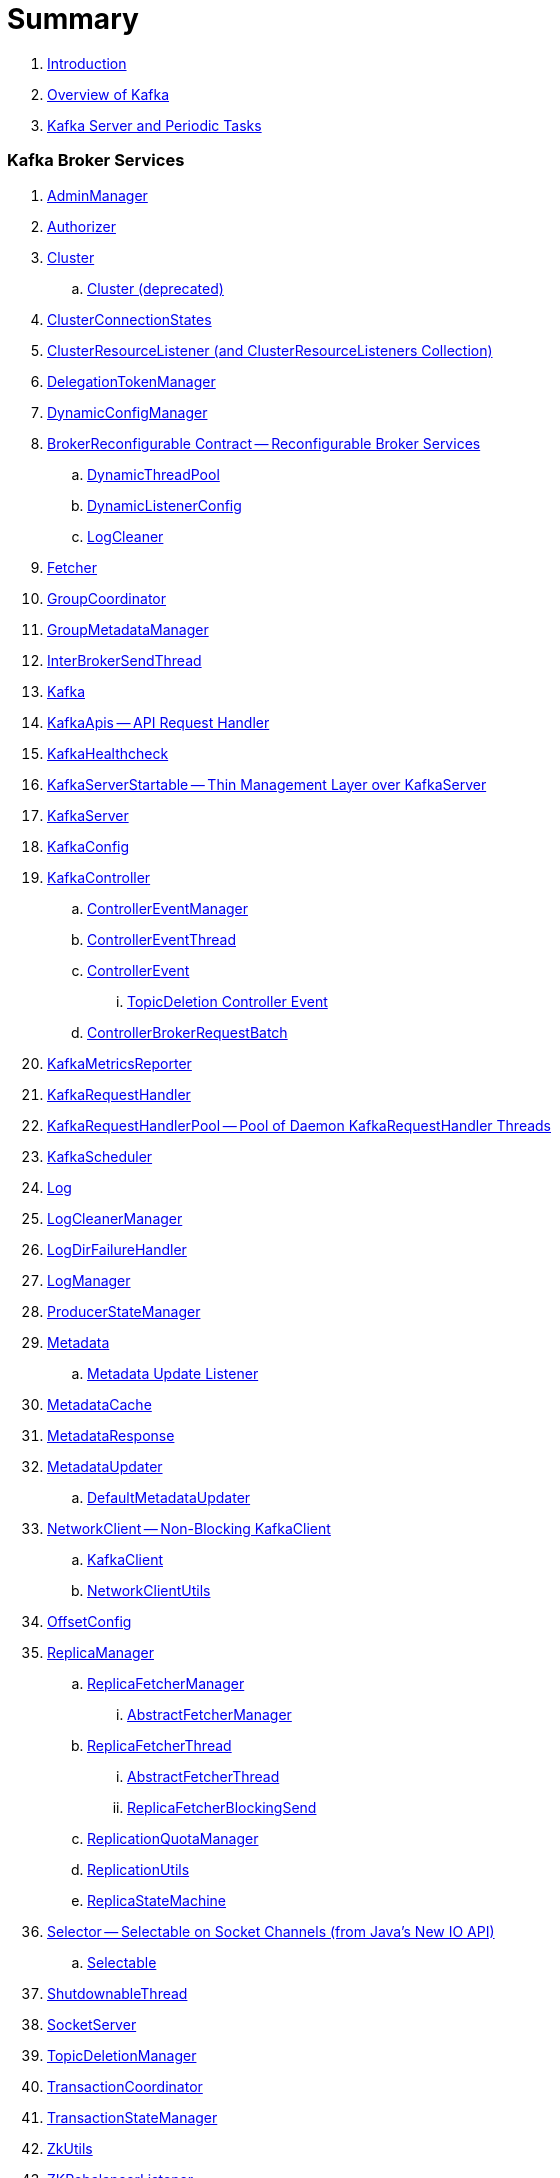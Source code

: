 = Summary

. link:book-intro.adoc[Introduction]
. link:kafka-overview.adoc[Overview of Kafka]
. link:kafka-server-scheduled-tasks.adoc[Kafka Server and Periodic Tasks]

=== Kafka Broker Services

. link:kafka-AdminManager.adoc[AdminManager]
. link:kafka-Authorizer.adoc[Authorizer]

. link:kafka-Cluster.adoc[Cluster]
.. link:kafka-Cluster-deprecated.adoc[Cluster (deprecated)]
. link:kafka-ClusterConnectionStates.adoc[ClusterConnectionStates]
. link:kafka-ClusterResourceListener.adoc[ClusterResourceListener (and ClusterResourceListeners Collection)]

. link:kafka-server-DelegationTokenManager.adoc[DelegationTokenManager]
. link:kafka-DynamicConfigManager.adoc[DynamicConfigManager]

. link:kafka-server-BrokerReconfigurable.adoc[BrokerReconfigurable Contract -- Reconfigurable Broker Services]
.. link:kafka-server-DynamicThreadPool.adoc[DynamicThreadPool]
.. link:kafka-server-DynamicListenerConfig.adoc[DynamicListenerConfig]
.. link:kafka-log-LogCleaner.adoc[LogCleaner]

. link:kafka-Fetcher.adoc[Fetcher]
. link:kafka-GroupCoordinator.adoc[GroupCoordinator]
. link:kafka-GroupMetadataManager.adoc[GroupMetadataManager]
. link:kafka-InterBrokerSendThread.adoc[InterBrokerSendThread]
. link:kafka-Kafka.adoc[Kafka]
. link:kafka-KafkaApis.adoc[KafkaApis -- API Request Handler]

. link:kafka-KafkaHealthcheck.adoc[KafkaHealthcheck]
. link:kafka-KafkaServerStartable.adoc[KafkaServerStartable -- Thin Management Layer over KafkaServer]
. link:kafka-KafkaServer.adoc[KafkaServer]
. link:kafka-KafkaConfig.adoc[KafkaConfig]

. link:kafka-KafkaController.adoc[KafkaController]
.. link:kafka-ControllerEventManager.adoc[ControllerEventManager]
.. link:kafka-ControllerEventThread.adoc[ControllerEventThread]
.. link:kafka-ControllerEvent.adoc[ControllerEvent]
... link:kafka-ControllerEvent-TopicDeletion.adoc[TopicDeletion Controller Event]
.. link:kafka-ControllerBrokerRequestBatch.adoc[ControllerBrokerRequestBatch]

. link:kafka-KafkaMetricsReporter.adoc[KafkaMetricsReporter]
. link:kafka-KafkaRequestHandler.adoc[KafkaRequestHandler]
. link:kafka-KafkaRequestHandlerPool.adoc[KafkaRequestHandlerPool -- Pool of Daemon KafkaRequestHandler Threads]
. link:kafka-KafkaScheduler.adoc[KafkaScheduler]

. link:kafka-Log.adoc[Log]
. link:kafka-LogCleanerManager.adoc[LogCleanerManager]
. link:kafka-LogDirFailureHandler.adoc[LogDirFailureHandler]
. link:kafka-LogManager.adoc[LogManager]
. link:kafka-log-ProducerStateManager.adoc[ProducerStateManager]

. link:kafka-Metadata.adoc[Metadata]
.. link:kafka-Metadata-Listener.adoc[Metadata Update Listener]
. link:kafka-MetadataCache.adoc[MetadataCache]
. link:kafka-MetadataResponse.adoc[MetadataResponse]
. link:kafka-MetadataUpdater.adoc[MetadataUpdater]
.. link:kafka-DefaultMetadataUpdater.adoc[DefaultMetadataUpdater]

. link:kafka-NetworkClient.adoc[NetworkClient -- Non-Blocking KafkaClient]
.. link:kafka-KafkaClient.adoc[KafkaClient]
.. link:kafka-NetworkClientUtils.adoc[NetworkClientUtils]

. link:kafka-OffsetConfig.adoc[OffsetConfig]

. link:kafka-server-ReplicaManager.adoc[ReplicaManager]
.. link:kafka-ReplicaFetcherManager.adoc[ReplicaFetcherManager]
... link:kafka-AbstractFetcherManager.adoc[AbstractFetcherManager]
.. link:kafka-ReplicaFetcherThread.adoc[ReplicaFetcherThread]
... link:kafka-AbstractFetcherThread.adoc[AbstractFetcherThread]
... link:kafka-ReplicaFetcherBlockingSend.adoc[ReplicaFetcherBlockingSend]
.. link:kafka-ReplicationQuotaManager.adoc[ReplicationQuotaManager]
.. link:kafka-ReplicationUtils.adoc[ReplicationUtils]
.. link:kafka-ReplicaStateMachine.adoc[ReplicaStateMachine]

. link:kafka-Selector.adoc[Selector -- Selectable on Socket Channels (from Java's New IO API)]
.. link:kafka-Selectable.adoc[Selectable]

. link:kafka-ShutdownableThread.adoc[ShutdownableThread]
. link:kafka-SocketServer.adoc[SocketServer]
. link:kafka-TopicDeletionManager.adoc[TopicDeletionManager]
. link:kafka-TransactionCoordinator.adoc[TransactionCoordinator]
. link:kafka-TransactionStateManager.adoc[TransactionStateManager]
. link:kafka-ZkUtils.adoc[ZkUtils]
. link:kafka-ZKRebalancerListener.adoc[ZKRebalancerListener]

=== Kafka Controller

. link:kafka-controller-ControllerBrokerRequestBatch.adoc[ControllerBrokerRequestBatch]

=== Kafka Cluster

. link:kafka-cluster-Partition.adoc[Partition]
. link:kafka-cluster-Replica.adoc[Replica]
. link:kafka-PartitionStateMachine.adoc[PartitionStateMachine]

=== Kafka Metrics

. link:kafka-BrokerTopicStats.adoc[BrokerTopicStats]
. link:kafka-BrokerTopicMetrics.adoc[BrokerTopicMetrics]
. link:kafka-metrics-KafkaMetricsGroup.adoc[KafkaMetricsGroup]

=== Kafka Features

. link:kafka-topic-replication.adoc[Topic Replication]
. link:kafka-topic-deletion.adoc[Topic Deletion]
. link:kafka-controller-election.adoc[Kafka Controller Election]

=== Kafka Producer API

. link:kafka-KafkaProducer.adoc[KafkaProducer -- Main Class For Kafka Producers]
.. link:kafka-Producer.adoc[Producer]

. link:kafka-DefaultPartitioner.adoc[DefaultPartitioner]
.. link:kafka-Partitioner.adoc[Partitioner]

. link:kafka-ProducerInterceptor.adoc[ProducerInterceptor]
. link:kafka-Sender.adoc[Sender]
. link:kafka-Serializer.adoc[Serializer]

=== Kafka Consumer API

. link:kafka-consumer-KafkaConsumer.adoc[KafkaConsumer -- Main Class For Kafka Consumers]
.. link:kafka-consumer-Consumer.adoc[Consumer]

. link:kafka-Deserializer.adoc[Deserializer]
. link:kafka-consumer-ConsumerConfig.adoc[ConsumerConfig]
. link:kafka-consumer-ConsumerCoordinator.adoc[ConsumerCoordinator]
.. link:kafka-consumer-AbstractCoordinator.adoc[AbstractCoordinator]
. link:kafka-consumer-ConsumerInterceptor.adoc[ConsumerInterceptor]
. link:kafka-consumer-ConsumerNetworkClient.adoc[ConsumerNetworkClient]

. link:kafka-consumer-ConsumerRebalanceListener.adoc[ConsumerRebalanceListener]
. link:kafka-consumer-SubscriptionState.adoc[SubscriptionState]

=== Kafka Architecture

. link:kafka-brokers.adoc[Broker Nodes -- Kafka Servers]
.. link:kafka-Broker.adoc[Broker]

. link:kafka-topics.adoc[Topics]
. link:kafka-messages.adoc[Messages]

. link:kafka-clients.adoc[Kafka Clients]
.. link:kafka-producers.adoc[Producers]
.. link:kafka-consumers.adoc[Consumers]

. link:kafka-RequestCompletionHandler.adoc[RequestCompletionHandler]
. link:kafka-ClientResponse.adoc[ClientResponse]

. link:kafka-clusters.adoc[Clusters]

=== Kafka Operations and Administration

. link:kafka-tools-kafka-consumer-groups.adoc[kafka-consumer-groups.sh]
.. link:kafka-ConsumerGroupCommand.adoc[ConsumerGroupCommand]
.. link:kafka-KafkaConsumerGroupService.adoc[KafkaConsumerGroupService]
... link:kafka-ConsumerGroupService.adoc[ConsumerGroupService]

. link:kafka-KafkaAdminClient.adoc[KafkaAdminClient]
.. link:kafka-AdminClient.adoc[AdminClient]

. link:kafka-ReassignPartitionsCommand.adoc[ReassignPartitionsCommand]
. link:kafka-TopicCommand.adoc[TopicCommand]

=== Kafka Monitoring (Metrics)

. link:kafka-Metrics.adoc[Metrics]

. link:kafka-Sensor.adoc[Sensor]
. link:kafka-MetricsReporter.adoc[MetricsReporter]
. link:kafka-ProducerMetrics.adoc[ProducerMetrics]
. link:kafka-SenderMetrics.adoc[SenderMetrics]

=== Kafka Tools

. link:kafka-tools.adoc[Kafka Tools]
.. link:kafka-tools-kafka-configs.adoc[kafka-configs.sh]
.. link:kafka-tools-kafka-topics.adoc[kafka-topics.sh]

=== Kafka Configuration

. link:kafka-properties.adoc[Properties]
.. link:kafka-properties-bootstrap-servers.adoc[bootstrap.servers]
.. link:kafka-properties-client-id.adoc[client.id]
.. link:kafka-properties-enable-auto-commit.adoc[enable.auto.commit]
.. link:kafka-properties-group-id.adoc[group.id]
.. link:kafka-properties-retry-backoff-ms.adoc[retry.backoff.ms]
. link:kafka-logging.adoc[Logging]

=== Tips and Tricks

. link:kafka-gradle-tips.adoc[Gradle Tips]
. link:kafka-zookeeper-tips.adoc[Zookeeper Tips]
. link:kafka-scala-repl.adoc[Kafka in Scala REPL for Interactive Exploration]
. link:kafka-docker.adoc[Running Kafka Broker in Docker]

=== Kafka Connect

. link:kafka-WorkerGroupMember.adoc[WorkerGroupMember]
. link:kafka-ConnectDistributed.adoc[ConnectDistributed]

=== Varia / Misc

. link:kafka-Scheduler.adoc[Scheduler]
. link:kafka-DescribeLogDirsRequest.adoc[DescribeLogDirsRequest]
. link:kafka-server-DynamicBrokerConfig.adoc[DynamicBrokerConfig]
. link:kafka-DynamicLogConfig.adoc[DynamicLogConfig]
. link:kafka-Reconfigurable.adoc[Reconfigurable]
. link:kafka-TopicConfigHandler.adoc[TopicConfigHandler]
. link:kafka-ConfigHandler.adoc[ConfigHandler]
. link:kafka-ZooKeeperClient.adoc[ZooKeeperClient]

=== Appendix

. link:kafka-further-reading-watching.adoc[Further reading or watching]
